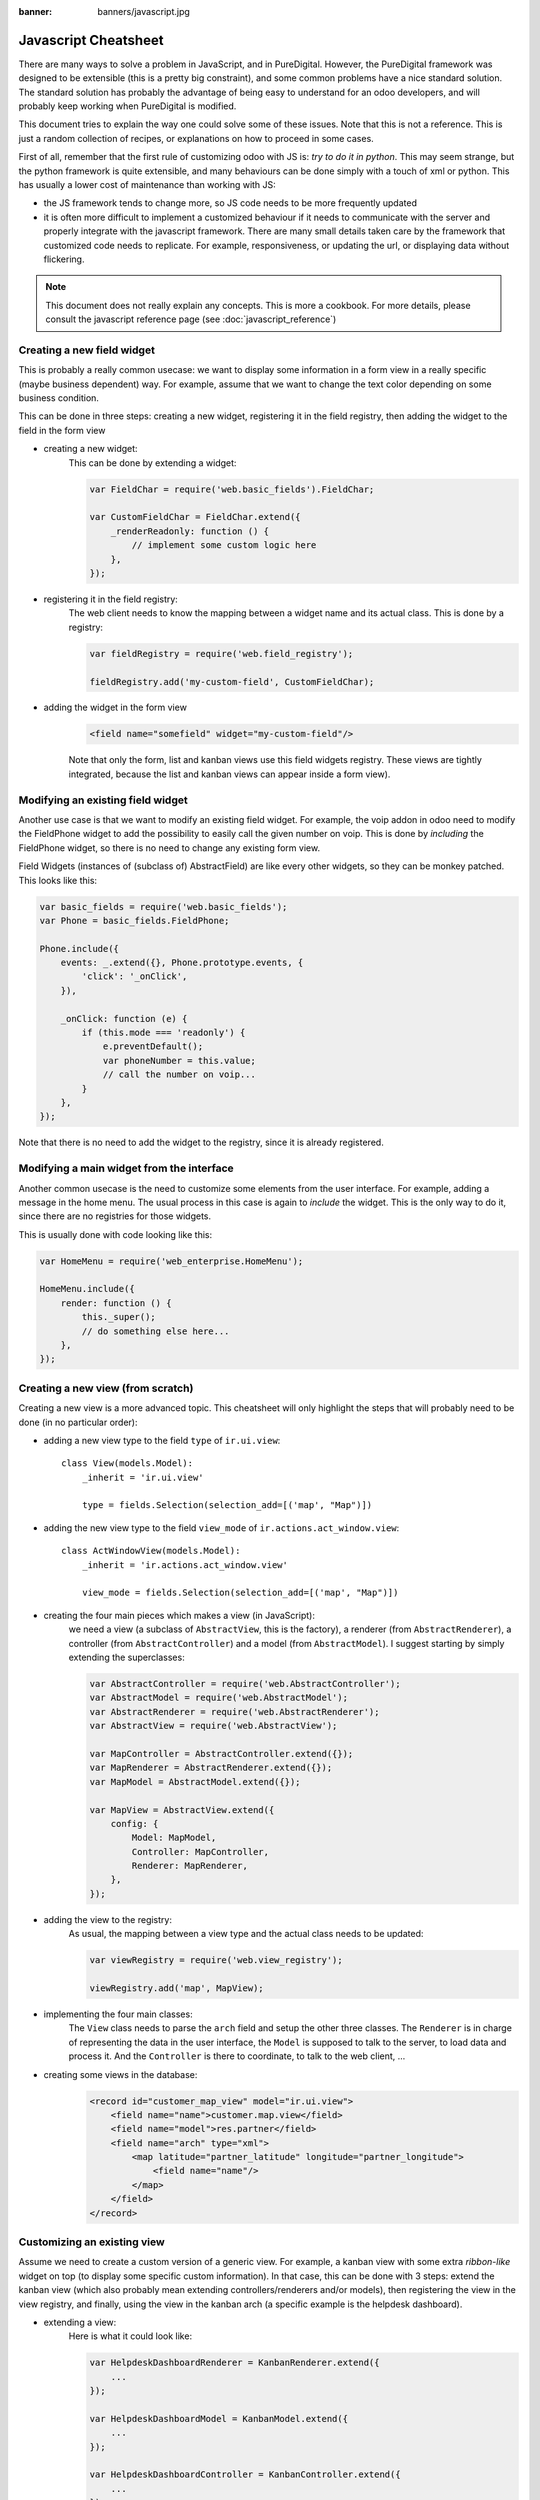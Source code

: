 :banner: banners/javascript.jpg

.. _reference/jscs:

=====================
Javascript Cheatsheet
=====================

There are many ways to solve a problem in JavaScript, and in PureDigital.  However, the
PureDigital framework was designed to be extensible (this is a pretty big constraint),
and some common problems have a nice standard solution.  The standard solution
has probably the advantage of being easy to understand for an odoo developers,
and will probably keep working when PureDigital is modified.

This document tries to explain the way one could solve some of these issues.
Note that this is not a reference.  This is just a random collection of recipes,
or explanations on how to proceed in some cases.


First of all, remember that the first rule of customizing odoo with JS is:
*try to do it in python*.  This may seem strange, but the python framework is
quite extensible, and many behaviours can be done simply with a touch of xml or
python.  This has usually a lower cost of maintenance than working with JS:

- the JS framework tends to change more, so JS code needs to be more frequently
  updated
- it is often more difficult to implement a customized behaviour if it needs to
  communicate with the server and properly integrate with the javascript framework.
  There are many small details taken care by the framework that customized code
  needs to replicate.  For example, responsiveness, or updating the url, or
  displaying data without flickering.


.. note:: This document does not really explain any concepts. This is more a
            cookbook.  For more details, please consult the javascript reference
            page (see :doc:`javascript_reference`)

Creating a new field widget
===========================

This is probably a really common usecase: we want to display some information in
a form view in a really specific (maybe business dependent) way.  For example,
assume that we want to change the text color depending on some business condition.

This can be done in three steps: creating a new widget, registering it in the
field registry, then adding the widget to the field in the form view

- creating a new widget:
    This can be done by extending a widget:

    .. code-block:: javascript

        var FieldChar = require('web.basic_fields').FieldChar;

        var CustomFieldChar = FieldChar.extend({
            _renderReadonly: function () {
                // implement some custom logic here
            },
        });

- registering it in the field registry:
    The web client needs to know the mapping between a widget name and its
    actual class.  This is done by a registry:

    .. code-block:: javascript

        var fieldRegistry = require('web.field_registry');

        fieldRegistry.add('my-custom-field', CustomFieldChar);

- adding the widget in the form view
    .. code-block:: xml

        <field name="somefield" widget="my-custom-field"/>

    Note that only the form, list and kanban views use this field widgets registry.
    These views are tightly integrated, because the list and kanban views can
    appear inside a form view).

Modifying an existing field widget
==================================

Another use case is that we want to modify an existing field widget.  For
example, the voip addon in odoo need to modify the FieldPhone widget to add the
possibility to easily call the given number on voip. This is done by *including*
the FieldPhone widget, so there is no need to change any existing form view.

Field Widgets (instances of (subclass of) AbstractField) are like every other
widgets, so they can be monkey patched. This looks like this:

.. code-block:: javascript

    var basic_fields = require('web.basic_fields');
    var Phone = basic_fields.FieldPhone;

    Phone.include({
        events: _.extend({}, Phone.prototype.events, {
            'click': '_onClick',
        }),

        _onClick: function (e) {
            if (this.mode === 'readonly') {
                e.preventDefault();
                var phoneNumber = this.value;
                // call the number on voip...
            }
        },
    });

Note that there is no need to add the widget to the registry, since it is already
registered.

Modifying a main widget from the interface
==========================================

Another common usecase is the need to customize some elements from the user
interface.  For example, adding a message in the home menu.  The usual process
in this case is again to *include* the widget.  This is the only way to do it,
since there are no registries for those widgets.

This is usually done with code looking like this:

.. code-block:: javascript

    var HomeMenu = require('web_enterprise.HomeMenu');

    HomeMenu.include({
        render: function () {
            this._super();
            // do something else here...
        },
    });



Creating a new view (from scratch)
==================================

Creating a new view is a more advanced topic.  This cheatsheet will only
highlight the steps that will probably need to be done (in no particular order):

- adding a new view type to the field ``type`` of ``ir.ui.view``::

    class View(models.Model):
        _inherit = 'ir.ui.view'

        type = fields.Selection(selection_add=[('map', "Map")])

- adding the new view type to the field ``view_mode`` of ``ir.actions.act_window.view``::

    class ActWindowView(models.Model):
        _inherit = 'ir.actions.act_window.view'

        view_mode = fields.Selection(selection_add=[('map', "Map")])


- creating the four main pieces which makes a view (in JavaScript):
    we need a view (a subclass of ``AbstractView``, this is the factory), a
    renderer (from ``AbstractRenderer``), a controller (from ``AbstractController``)
    and a model (from ``AbstractModel``).  I suggest starting by simply
    extending the superclasses:

    .. code-block:: javascript

        var AbstractController = require('web.AbstractController');
        var AbstractModel = require('web.AbstractModel');
        var AbstractRenderer = require('web.AbstractRenderer');
        var AbstractView = require('web.AbstractView');

        var MapController = AbstractController.extend({});
        var MapRenderer = AbstractRenderer.extend({});
        var MapModel = AbstractModel.extend({});

        var MapView = AbstractView.extend({
            config: {
                Model: MapModel,
                Controller: MapController,
                Renderer: MapRenderer,
            },
        });

- adding the view to the registry:
    As usual, the mapping between a view type and the actual class needs to be
    updated:

    .. code-block:: javascript

        var viewRegistry = require('web.view_registry');

        viewRegistry.add('map', MapView);

- implementing the four main classes:
    The ``View`` class needs to parse the ``arch`` field and setup the other
    three classes.  The ``Renderer`` is in charge of representing the data in
    the user interface, the ``Model`` is supposed to talk to the server, to
    load data and process it.  And the ``Controller`` is there to coordinate,
    to talk to the web client, ...

- creating some views in the database:
    .. code-block:: xml

        <record id="customer_map_view" model="ir.ui.view">
            <field name="name">customer.map.view</field>
            <field name="model">res.partner</field>
            <field name="arch" type="xml">
                <map latitude="partner_latitude" longitude="partner_longitude">
                    <field name="name"/>
                </map>
            </field>
        </record>


Customizing an existing view
============================

Assume we need to create a custom version of a generic view.  For example, a
kanban view with some extra *ribbon-like* widget on top (to display some
specific custom information). In that case, this can be done with 3 steps:
extend the kanban view (which also probably mean extending controllers/renderers
and/or models), then registering the view in the view registry, and finally,
using the view in the kanban arch (a specific example is the helpdesk dashboard).

- extending a view:
    Here is what it could look like:

    .. code-block:: javascript

        var HelpdeskDashboardRenderer = KanbanRenderer.extend({
            ...
        });

        var HelpdeskDashboardModel = KanbanModel.extend({
            ...
        });

        var HelpdeskDashboardController = KanbanController.extend({
            ...
        });

        var HelpdeskDashboardView = KanbanView.extend({
            config: _.extend({}, KanbanView.prototype.config, {
                Model: HelpdeskDashboardModel,
                Renderer: HelpdeskDashboardRenderer,
                Controller: HelpdeskDashboardController,
            }),
        });

- adding it to the view registry:
    as usual, we need to inform the web client of the mapping between the name
    of the views and the actual class.

    .. code-block:: javascript

        var viewRegistry = require('web.view_registry');
        viewRegistry.add('helpdesk_dashboard', HelpdeskDashboardView);

- using it in an actual view:
    we now need to inform the web client that a specific ``ir.ui.view`` needs to
    use our new class.  Note that this is a web client specific concern.  From
    the point of view of the server, we still have a kanban view.  The proper
    way to do this is by using a special attribute ``js_class`` (which will be
    renamed someday into ``widget``, because this is really not a good name) on
    the root node of the arch:

    .. code-block:: xml

        <record id="helpdesk_team_view_kanban" model="ir.ui.view" >
            ...
            <field name="arch" type="xml">
                <kanban js_class="helpdesk_dashboard">
                    ...
                </kanban>
            </field>
        </record>

.. note::

    Note: you can change the way the view interprets the arch structure.  However,
    from the server point of view, this is still a view of the same base type,
    subjected to the same rules (rng validation, for example).  So, your views still
    need to have a valid arch field.

Promises and asynchronous code
===============================

For a very good and complete introduction to promises, please read this excellent article https://github.com/getify/You-Dont-Know-JS/blob/1st-ed/async%20%26%20performance/ch3.md

Creating new Promises
-----------------------
- turn a constant into a promise
    There are 2 static functions on Promise that create a resolved or rejected promise based on a constant:

    .. code-block:: javascript

        var p = Promise.resolve({blabla: '1'}); // creates a resolved promise
        p.then(function (result) {
            console.log(result); // --> {blabla: '1'};
        });


        var p2 = Promise.reject({error: 'error message'}); // creates a rejected promise
        p2.catch(function (reason) {
            console.log(reason); // --> {error: 'error message');
        });


    .. note:: Note that even if the promises are created already resolved or rejected, the `then` or `catch` handlers will still be called asynchronously.


- based on an already asynchronous code
    Suppose that in a function you must do a rpc, and when it is completed set the result on this.
    The `this._rpc` is a function that returns a `Promise`.

    .. code-block:: javascript

        function callRpc() {
            var self = this;
            return this._rpc(...).then(function (result) {
                self.myValueFromRpc = result;
            });
        }

- for callback based function
    Suppose that you were using a function `this.close` that takes as parameter a callback that is called when the closing is finished.
    Now suppose that you are doing that in a method that must send a promise that is resolved when the closing is finished.

    .. code-block:: javascript
        :linenos:

        function waitForClose() {
            var self = this;
            return new Promise (function(resolve, reject) {
                self.close(resolve);
            });
        }

    * line 2: we save the `this` into a variable so that in an inner function, we can access the scope of our component
    * line 3: we create and return a new promise. The constructor of a promise takes a function as parameter. This function itself has 2 parameters that we called here `resolve` and `reject`
        - `resolve` is a function that, when called, puts the promise in the resolved state.
        - `reject` is a function that, when called, puts the promise in the rejected state. We do not use reject here and it can be omitted.
    * line 4: we are calling the function close on our object. It takes a function as parameter (the callback) and it happens that resolve is already a function, so we can pass it directly. To be clearer, we could have written:

    .. code-block:: javascript

        return new Promise (function (resolve) {
            self.close(function () {
                resolve();
            });
        });



- creating a promise generator (calling one promise after the other *in sequence* and waiting for the last one)
    Suppose that you need to loop over an array, do an operation *in sequence* and resolve a promise when the last operation is done.

    .. code-block:: javascript

        function doStuffOnArray(arr) {
            var done = Promise.resolve();
            arr.forEach(function (item) {
                done = done.then(function () {
                    return item.doSomethingAsynchronous();
                });
            });
            return done;
        }

    This way, the promise you return is effectively the last promise.
- creating a promise, then resolving it outside the scope of its definition (anti-pattern)
    .. note:: we do not recommend using this, but sometimes it is useful. Think carefully for alternatives first...

    .. code-block:: javascript

        ...
        var resolver, rejecter;
        var prom = new Promise(function (resolve, reject){
            resolver = resolve;
            rejecter = reject;
        });
        ...

        resolver("done"); // will resolve the promise prom with the result "done"
        rejecter("error"); // will reject the promise prom with the reason "error"

Waiting for Promises
--------------------
- waiting for a number of Promises
        if you have multiple promises that all need to be waited, you can convert them into a single promise that will be resolved when all the promises are resolved using Promise.all(arrayOfPromises).

        .. code-block:: javascript

                var prom1 = doSomethingThatReturnsAPromise();
                var prom2 = Promise.resolve(true);
                var constant = true;

                var all = Promise.all([prom1, prom2, constant]); // all is a promise
                // results is an array, the individual results correspond to the index of their
                // promise as called in Promise.all()
                all.then(function (results) {
                    var prom1Result = results[0];
                    var prom2Result = results[1];
                    var constantResult = results[2];
                });
                return all;


- waiting for a part of a promise chain, but not another part
        If you have an asynchronous process that you want to wait to do something, but you also want to return to the caller before that something is done.

        .. code-block:: javascript

            function returnAsSoonAsAsyncProcessIsDone() {
                var prom = AsyncProcess();
                prom.then(function (resultOfAsyncProcess) {
                        return doSomething();
                });
                /* returns prom which will only wait for AsyncProcess(),
                   and when it will be resolved, the result will be the one of AsyncProcess */
                return prom;
            }

Error handling
--------------

- in general in promises
        The general idea is that a promise should not be rejected for control flow, but should only be rejected for errors.
        When that is the case, you would have multiple resolutions of your promise with, for instance status codes that you would have to check in the `then` handlers and a single `catch` handler at the end of the promise chain.

        .. code-block:: javascript

            function a() {
                x.y();  // <-- this is an error: x is undefined
                return Promise.resolve(1);
            }
            function b() {
               return Promise.reject(2);
            }

            a().catch(console.log);           // will log the error in a
            a().then(b).catch(console.log);   // will log the error in a, the then is not executed
            b().catch(console.log);           // will log the rejected reason of b (2)
            Promise.resolve(1)
                   .then(b)                   // the then is executed, it executes b
                   .then(...)                 // this then is not executed
                   .catch(console.log);       // will log the rejected reason of b (2)



- in PureDigital specifically
        In PureDigital, it happens that we use promise rejection for control flow, like in mutexes and other concurrency primitives defined in module `web.concurrency`
        We also want to execute the catch for *business* reasons, but not when there is a coding error in the definition of the promise or of the handlers.
        For this, we have introduced the concept of `guardedCatch`. It is called like `catch` but not when the rejected reason is an error

        .. code-block:: javascript

                function blabla() {
                    if (someCondition) {
                        return Promise.reject("someCondition is truthy");
                    }
                    return Promise.resolve();
                }

                // ...

                var promise = blabla();
                promise.then(function (result) { console.log("everything went fine"); })
                // this will be called if blabla returns a rejected promise, but not if it has an error
                promise.guardedCatch(function (reason) { console.log(reason); });

                // ...

                var anotherPromise =
                        blabla().then(function () { console.log("everything went fine"); })
                                // this will be called if blabla returns a rejected promise,
                                // but not if it has an error
                                .guardedCatch(console.log);


        .. code-block:: javascript

                var promiseWithError = Promise.resolve().then(function () {
                    x.y();  // <-- this is an error: x is undefined
                });
                promiseWithError.guardedCatch(function (reason) {console.log(reason);}); // will not be called
                promiseWithError.catch(function (reason) {console.log(reason);}); // will be called



Testing asynchronous code
--------------------------

- using promises in tests
        In the tests code, we support the latest version of Javascript, including primitives like `async` and `await`. This makes using and waiting for promises very easy.
        Most helper methods also return a promise (either by being marked `async` or by returning a promise directly.

        .. code-block:: javascript

                var testUtils = require('web.test_utils');
                QUnit.test("My test", async function (assert) {
                    // making the function async has 2 advantages:
                    // 1) it always returns a promise so you don't need to define `var done = assert.async()`
                    // 2) it allows you to use the `await`
                    assert.expect(1);

                    var form = await testUtils.createView({ ... });
                    await testUtils.form.clickEdit(form);
                    await testUtils.form.click('jquery selector');
                    assert.containsOnce('jquery selector');
                    form.destroy();
                });

                QUnit.test("My test - no async - no done", function (assert) {
                    // this function is not async, but it returns a promise.
                    // QUnit will wait for for this promise to be resolved.
                    assert.expect(1);

                    return testUtils.createView({ ... }).then(function (form) {
                        return testUtils.form.clickEdit(form).then(function () {
                            return testUtils.form.click('jquery selector').then(function () {
                                assert.containsOnce('jquery selector');
                                form.destroy();
                            });
                        });
                    });
                });


                QUnit.test("My test - no async", function (assert) {
                    // this function is not async and does not return a promise.
                    // we have to use the done function to signal QUnit that the test is async and will be finished inside an async callback
                    assert.expect(1);
                    var done = assert.async();

                    testUtils.createView({ ... }).then(function (form) {
                        testUtils.form.clickEdit(form).then(function () {
                            testUtils.form.click('jquery selector').then(function () {
                            assert.containsOnce('jquery selector');
                            form.destroy();
                            done();
                            });
                        });
                    });
                });

        as you can see, the nicer form is to use `async/await` as it is clearer and shorter to write.
